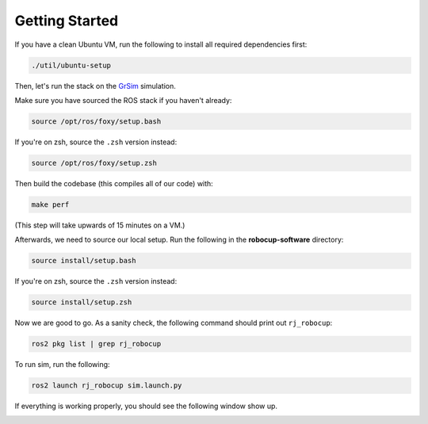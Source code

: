 Getting Started
===============

If you have a clean Ubuntu VM, run the following to install all required dependencies first:

.. code-block:: bash

    ./util/ubuntu-setup

Then, let's run the stack on the GrSim_ simulation.

.. _GrSim: https://github.com/RoboCup-SSL/grSim

Make sure you have sourced the ROS stack if you haven't already:

.. code-block:: bash

    source /opt/ros/foxy/setup.bash

If you're on zsh, source the ``.zsh`` version instead:

.. code-block:: sh

    source /opt/ros/foxy/setup.zsh

Then build the codebase (this compiles all of our code) with:

.. code-block:: bash

   make perf

(This step will take upwards of 15 minutes on a VM.)

Afterwards, we need to source our local setup. Run the following in the **robocup-software** directory:

.. code-block:: bash

    source install/setup.bash

If you're on zsh, source the ``.zsh`` version instead:

.. code-block:: sh

    source install/setup.zsh

Now we are good to go. As a sanity check, the following command should print out ``rj_robocup``:

.. code-block:: sh

    ros2 pkg list | grep rj_robocup

To run sim, run the following:

.. code-block:: sh

    ros2 launch rj_robocup sim.launch.py

If everything is working properly, you should see the following window show up.

.. image:: soccer.png
